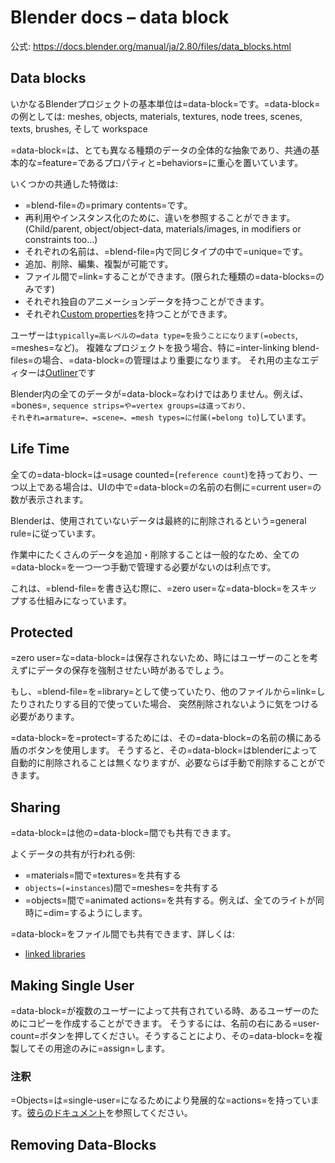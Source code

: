 * Blender docs -- data block
    :PROPERTIES:
    :DATE: [2020-08-19 Wed]
    :TAGS: :blender:document:translation:wip:
    :AUTHOR: Cj-bc
    :BLOG_POST_KIND: Memo
    :BLOG_POST_PROGRESS: Published
    :BLOG_POST_STATUS: Normal
    :END:
公式: [[https://docs.blender.org/manual/ja/2.80/files/data_blocks.html]]

** Data blocks
   :PROPERTIES:
   :CUSTOM_ID: data-blocks
   :END:
いかなるBlenderプロジェクトの基本単位は=data-block=です。=data-block=の例としては:
meshes, objects, materials, textures, node trees, scenes, texts,
brushes, そして workspace

=data-block=は、とても異なる種類のデータの全体的な抽象であり、共通の基本的な=feature=であるプロパティと=behaviors=に重心を置いています。

いくつかの共通した特徴は:

- =blend-file=の=primary contents=です。
- 再利用やインスタンス化のために、違いを参照することができます。(Child/parent,
  object/object-data, materials/images, in modifiers or constraints
  too...)
- それぞれの名前は、=blend-file=内で同じタイプの中で=unique=です。
- 追加、削除、編集、複製が可能です。
- ファイル間で=link=することができます。(限られた種類の=data-blocks=のみです)
- それぞれ独自のアニメーションデータを持つことができます。
- それぞれ[[https://docs.blender.org/manual/ja/2.80/files/data_blocks.html#files-data-blocks-custom-properties][Custom
  properties]]を持つことができます。

ユーザーは=typically=高レベルの=data type=を扱うことになります(=obects=,
=meshes=など)。
複雑なプロジェクトを扱う場合、特に=inter-linking blend-files=の場合、=data-block=の管理はより重要になります。
それ用の主なエディターは[[https://docs.blender.org/manual/ja/2.80/editors/outliner.html][Outliner]]です

Blender内の全てのデータが=data-block=なわけではありません。例えば、=bones=,
=sequence strips=や=vertex groups=は違っており、
それぞれ=armature=、=scene=、=mesh types=に付属(=belong to=)しています。

** Life Time
   :PROPERTIES:
   :CUSTOM_ID: life-time
   :END:
全ての=data-block=は=usage counted=(=reference count=)を持っており、一つ以上である場合は、UIの中で=data-block=の名前の右側に=current user=の数が表示されます。

Blenderは、使用されていないデータは最終的に削除されるという=general rule=に従っています。

作業中にたくさんのデータを追加・削除することは一般的なため、全ての=data-block=を一つ一つ手動で管理する必要がないのは利点です。

これは、=blend-file=を書き込む際に、=zero user=な=data-block=をスキップする仕組みになっています。

** Protected
   :PROPERTIES:
   :CUSTOM_ID: protected
   :END:
=zero user=な=data-block=は保存されないため、時にはユーザーのことを考えずにデータの保存を強制させたい時があるでしょう。

もし、=blend-file=を=library=として使っていたり、他のファイルから=link=したりされたりする目的で使っていた場合、
突然削除されないように気をつける必要があります。

=data-block=を=protect=するためには、その=data-block=の名前の横にある盾のボタンを使用します。
そうすると、その=data-block=はblenderによって自動的に削除されることは無くなりますが、必要ならば手動で削除することができます。

** Sharing
   :PROPERTIES:
   :CUSTOM_ID: sharing
   :END:
=data-block=は他の=data-block=間でも共有できます。

よくデータの共有が行われる例:

- =materials=間で=textures=を共有する
- =objects=(=instances=)間で=meshes=を共有する
- =objects=間で=animated actions=を共有する。例えば、全てのライトが同時に=dim=するようにします。

=data-block=をファイル間でも共有できます、詳しくは:

- [[https://docs.blender.org/manual/ja/2.80/files/linked_libraries.html][linked
  libraries]]

** Making Single User
   :PROPERTIES:
   :CUSTOM_ID: making-single-user
   :END:
=data-block=が複数のユーザーによって共有されている時、あるユーザーのためにコピーを作成することができます。
そうするには、名前の右にある=user-count=ボタンを押してください。そうすることにより、その=data-block=を複製してその用途のみに=assign=します。

*** 注釈
    :PROPERTIES:
    :CUSTOM_ID: 注釈
    :END:
=Objects=は=single-user=になるためにより発展的な=actions=を持っています。[[https://docs.blender.org/manual/ja/2.80/scene_layout/object/editing/duplication.html][彼らのドキュメント]]を参照してください。

** Removing Data-Blocks
   :PROPERTIES:
   :CUSTOM_ID: removing-data-blocks
   :END:
